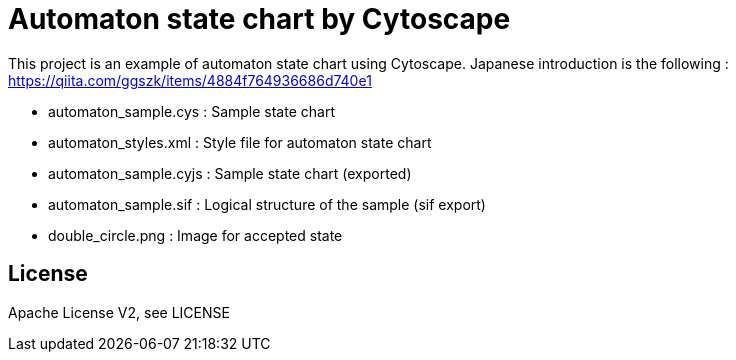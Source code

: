 = Automaton state chart by Cytoscape
:root: https://github.com/ggszk/automaton_cytoscape/

This project is an example of automaton state chart using Cytoscape.
Japanese introduction is the following : 
https://qiita.com/ggszk/items/4884f764936686d740e1

[Note]

* automaton_sample.cys : Sample state chart
* automaton_styles.xml : Style file for automaton state chart
* automaton_sample.cyjs : Sample state chart (exported)
* automaton_sample.sif : Logical structure of the sample (sif export)
* double_circle.png : Image for accepted state

== License

Apache License V2, see LICENSE
